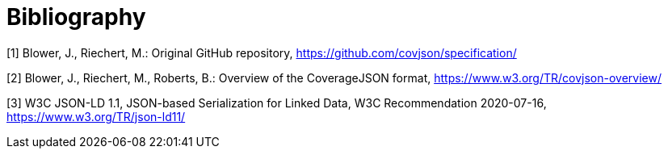 [appendix]
:appendix-caption: Annex
[[Bibliography]]
= Bibliography

[[OGC2015]]
[1] Blower, J., Riechert, M.: Original GitHub repository, https://github.com/covjson/specification/

[2] Blower, J., Riechert, M., Roberts, B.: Overview of the CoverageJSON format, https://www.w3.org/TR/covjson-overview/

[3] W3C JSON-LD 1.1, JSON-based Serialization for Linked Data, W3C Recommendation 2020-07-16, https://www.w3.org/TR/json-ld11/
